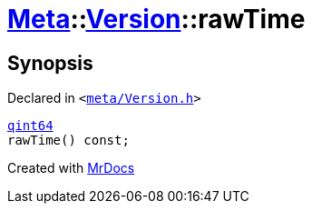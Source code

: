[#Meta-Version-rawTime]
= xref:Meta.adoc[Meta]::xref:Meta/Version.adoc[Version]::rawTime
:relfileprefix: ../../
:mrdocs:


== Synopsis

Declared in `&lt;https://github.com/PrismLauncher/PrismLauncher/blob/develop/launcher/meta/Version.h#L51[meta&sol;Version&period;h]&gt;`

[source,cpp,subs="verbatim,replacements,macros,-callouts"]
----
xref:qint64.adoc[qint64]
rawTime() const;
----



[.small]#Created with https://www.mrdocs.com[MrDocs]#
